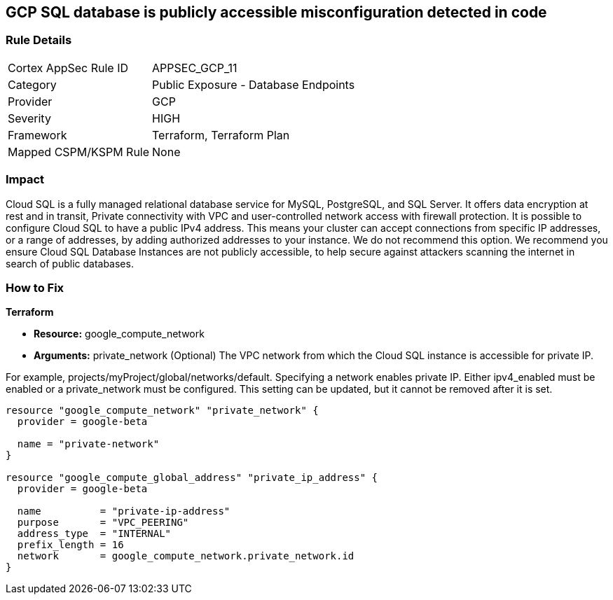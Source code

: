 == GCP SQL database is publicly accessible misconfiguration detected in code


=== Rule Details

[cols="1,2"]
|===
|Cortex AppSec Rule ID |APPSEC_GCP_11
|Category |Public Exposure - Database Endpoints
|Provider |GCP
|Severity |HIGH
|Framework |Terraform, Terraform Plan
|Mapped CSPM/KSPM Rule |None
|===
 



=== Impact
Cloud SQL is a fully managed relational database service for MySQL, PostgreSQL, and SQL Server.
It offers data encryption at rest and in transit, Private connectivity with VPC and user-controlled network access with firewall protection.
It is possible to configure Cloud SQL to have a public IPv4 address.
This means your cluster can accept connections from specific IP addresses, or a range of addresses, by adding authorized addresses to your instance.
We do not recommend this option.
We recommend you ensure Cloud SQL Database Instances are not publicly accessible, to help secure against attackers scanning the internet in search of public databases.

=== How to Fix


*Terraform* 


* *Resource:* google_compute_network
* *Arguments:* private_network (Optional)  The VPC network from which the Cloud SQL instance is accessible for private IP.

For example, projects/myProject/global/networks/default.
Specifying a network enables private IP.
Either ipv4_enabled must be enabled or a private_network must be configured.
This setting can be updated, but it cannot be removed after it is set.


[source,go]
----
resource "google_compute_network" "private_network" {
  provider = google-beta

  name = "private-network"
}

resource "google_compute_global_address" "private_ip_address" {
  provider = google-beta

  name          = "private-ip-address"
  purpose       = "VPC_PEERING"
  address_type  = "INTERNAL"
  prefix_length = 16
  network       = google_compute_network.private_network.id
}
----
